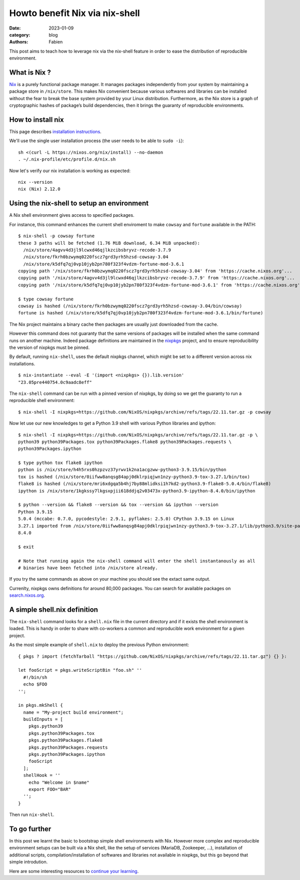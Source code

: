 Howto benefit Nix via nix-shell
###############################

:date: 2023-01-09
:category: blog
:authors: Fabien

.. raw:: html

   <style type="text/css">

     .literal {
       border-radius: 6px;
       padding: 1px 1px;
       background-color: rgba(27,31,35,.05);
     }

   </style>

This post aims to teach how to leverage nix via the nix-shell feature in
order to ease the distribution of reproducible environment.

.. _what-is-nix-:

What is Nix ?
=============

`Nix`_ is a purely functional package manager. It manages packages
independently from your system by maintaining a package store in
``/nix/store``. This makes Nix convenient because various softwares and
libraries can be installed without the fear to break the base system
provided by your Linux distribution. Furthermore, as the Nix store is a
graph of cryptographic hashes of package’s build dependencies, then it
brings the guaranty of reproducible environments.

How to install nix
==================

This page describes `installation instructions`_.

We'll use the single user installation process (the user needs to be
able to ``sudo -i``):

::

   sh <(curl -L https://nixos.org/nix/install) --no-daemon
   . ~/.nix-profile/etc/profile.d/nix.sh

Now let's verify our nix installation is working as expected:

::

   nix --version
   nix (Nix) 2.12.0

Using the nix-shell to setup an environment
===========================================

A Nix shell environment gives access to specified packages.

For instance, this command enhances the current shell enviroment to make
``cowsay`` and ``fortune`` available in the PATH:

::

   $ nix-shell -p cowsay fortune
   these 3 paths will be fetched (1.76 MiB download, 6.34 MiB unpacked):
     /nix/store/4agvv4d3jl9lcwxd46qjlkzcibsbryvz-recode-3.7.9
     /nix/store/fkrh0bzwymq0220fscz7grd3yrh5hzsd-cowsay-3.04
     /nix/store/k5dfq7qj0vp10jyb2pn780f323f4vdzm-fortune-mod-3.6.1
   copying path '/nix/store/fkrh0bzwymq0220fscz7grd3yrh5hzsd-cowsay-3.04' from 'https://cache.nixos.org'...
   copying path '/nix/store/4agvv4d3jl9lcwxd46qjlkzcibsbryvz-recode-3.7.9' from 'https://cache.nixos.org'...
   copying path '/nix/store/k5dfq7qj0vp10jyb2pn780f323f4vdzm-fortune-mod-3.6.1' from 'https://cache.nixos.org'...

   $ type cowsay fortune
   cowsay is hashed (/nix/store/fkrh0bzwymq0220fscz7grd3yrh5hzsd-cowsay-3.04/bin/cowsay)
   fortune is hashed (/nix/store/k5dfq7qj0vp10jyb2pn780f323f4vdzm-fortune-mod-3.6.1/bin/fortune)

The Nix project maintains a binary cache then packages are usually just
downloaded from the cache.

However this command does not guaranty that the same versions of
packages will be installed when the same command runs on another
machine. Indeed package definitions are maintained in the `nixpkgs`_
project, and to ensure reproducibility the version of nixpkgs must be
pinned.

By default, running ``nix-shell``, uses the default nixpkgs channel,
which might be set to a different version across nix installations.

::

   $ nix-instantiate --eval -E '(import <nixpkgs> {}).lib.version'
   "23.05pre440754.0c9aadc8eff"

The ``nix-shell`` command can be run with a pinned version of nixpkgs,
by doing so we get the guaranty to run a reproducible shell environment:

::

   $ nix-shell -I nixpkgs=https://github.com/NixOS/nixpkgs/archive/refs/tags/22.11.tar.gz -p cowsay

Now let use our new knowledges to get a Python 3.9 shell with various
Python libraries and ipython:

::

   $ nix-shell -I nixpkgs=https://github.com/NixOS/nixpkgs/archive/refs/tags/22.11.tar.gz -p \
   python39 python39Packages.tox python39Packages.flake8 python39Packages.requests \
   python39Packages.ipython

   $ type python tox flake8 ipython    
   python is /nix/store/h4h5rxs0hzpzvz37yrwv1k2na1acgzww-python3-3.9.15/bin/python
   tox is hashed (/nix/store/0iifww8anqsg84apj0dklrpiqjwn1nzy-python3.9-tox-3.27.1/bin/tox)
   flake8 is hashed (/nix/store/mri6xdgqa5b4hj7by88mlidksi1h7kd2-python3.9-flake8-5.0.4/bin/flake8)
   ipython is /nix/store/1kgkssy7lkgsxpjii618ddjq2v03473x-python3.9-ipython-8.4.0/bin/ipython

   $ python --version && flake8 --version && tox --version && ipython --version
   Python 3.9.15
   5.0.4 (mccabe: 0.7.0, pycodestyle: 2.9.1, pyflakes: 2.5.0) CPython 3.9.15 on Linux
   3.27.1 imported from /nix/store/0iifww8anqsg84apj0dklrpiqjwn1nzy-python3.9-tox-3.27.1/lib/python3.9/site-packages/tox/__init__.py
   8.4.0

   $ exit

   # Note that running again the nix-shell command will enter the shell instantanously as all
   # binaries have been fetched into /nix/store already.

If you try the same commands as above on your machine you should see the
extact same output.

Currenlty, nixpkgs owns definitions for around 80,000 packages. You can
search for available packages on `search.nixos.org`_.

.. _a-simple-shellnix-definition:

A simple shell.nix definition
=============================

The ``nix-shell`` command looks for a ``shell.nix`` file in the current
directory and if it exists the shell environment is loaded. This is
handy in order to share with co-workers a common and reproducible work
environment for a given project.

As the most simple example of ``shell.nix`` to deploy the previous
Python environment:

::

   { pkgs ? import (fetchTarball "https://github.com/NixOS/nixpkgs/archive/refs/tags/22.11.tar.gz") {} }:

   let fooScript = pkgs.writeScriptBin "foo.sh" ''
     #!/bin/sh
     echo $FOO
   '';

   in pkgs.mkShell {
     name = "My-project build environment";
     buildInputs = [
       pkgs.python39
       pkgs.python39Packages.tox
       pkgs.python39Packages.flake8
       pkgs.python39Packages.requests
       pkgs.python39Packages.ipython
       fooScript
     ];
     shellHook = ''
       echo "Welcome in $name"
       export FOO="BAR"
     '';
   }

Then run ``nix-shell``.

To go further
=============

In this post we learnt the basic to bootstrap simple shell environments
with Nix. However more complex and reproducible environment setups can
be built via a Nix shell, like the setup of services (MariaDB,
Zookeeper, ...), installation of additional scripts,
compilation/installation of softwares and libraries not available in
nixpkgs, but this go beyond that simple introdution.

Here are some interesting resources to `continue your learning`_.

.. _Nix: https://nixos.org
.. _installation instructions: https://nixos.org/download.html#download-nix
.. _nixpkgs: https://github.com/NixOS/nixpkgs
.. _search.nixos.org: https://search.nixos.org
.. _continue your learning: https://nix.dev/recommended-reading

